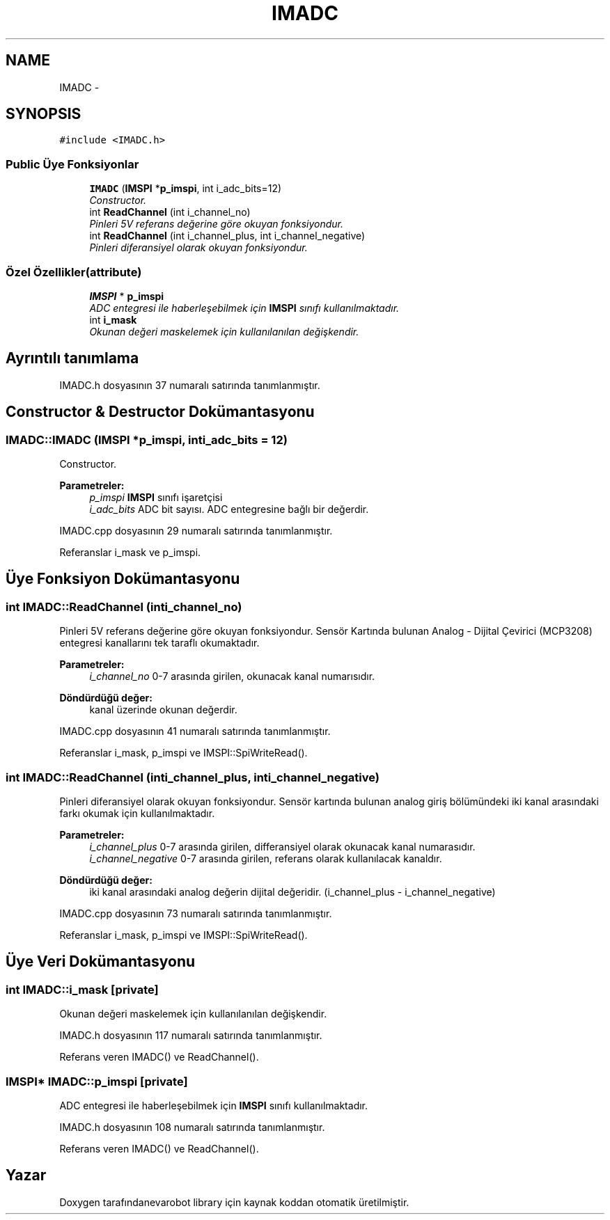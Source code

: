 .TH "IMADC" 3 "Per Tem 9 2015" "evarobot library" \" -*- nroff -*-
.ad l
.nh
.SH NAME
IMADC \- 
.SH SYNOPSIS
.br
.PP
.PP
\fC#include <IMADC\&.h>\fP
.SS "Public Üye Fonksiyonlar"

.in +1c
.ti -1c
.RI "\fBIMADC\fP (\fBIMSPI\fP *\fBp_imspi\fP, int i_adc_bits=12)"
.br
.RI "\fIConstructor\&. \fP"
.ti -1c
.RI "int \fBReadChannel\fP (int i_channel_no)"
.br
.RI "\fIPinleri 5V referans değerine göre okuyan fonksiyondur\&. \fP"
.ti -1c
.RI "int \fBReadChannel\fP (int i_channel_plus, int i_channel_negative)"
.br
.RI "\fIPinleri diferansiyel olarak okuyan fonksiyondur\&. \fP"
.in -1c
.SS "Özel Özellikler(attribute)"

.in +1c
.ti -1c
.RI "\fBIMSPI\fP * \fBp_imspi\fP"
.br
.RI "\fIADC entegresi ile haberleşebilmek için \fBIMSPI\fP sınıfı kullanılmaktadır\&. \fP"
.ti -1c
.RI "int \fBi_mask\fP"
.br
.RI "\fIOkunan değeri maskelemek için kullanılanılan değişkendir\&. \fP"
.in -1c
.SH "Ayrıntılı tanımlama"
.PP 
IMADC\&.h dosyasının 37 numaralı satırında tanımlanmıştır\&.
.SH "Constructor & Destructor Dokümantasyonu"
.PP 
.SS "IMADC::IMADC (\fBIMSPI\fP *p_imspi, inti_adc_bits = \fC12\fP)"

.PP
Constructor\&. 
.PP
\fBParametreler:\fP
.RS 4
\fIp_imspi\fP \fBIMSPI\fP sınıfı işaretçisi 
.br
\fIi_adc_bits\fP ADC bit sayısı\&. ADC entegresine bağlı bir değerdir\&. 
.RE
.PP

.PP
IMADC\&.cpp dosyasının 29 numaralı satırında tanımlanmıştır\&.
.PP
Referanslar i_mask ve p_imspi\&.
.SH "Üye Fonksiyon Dokümantasyonu"
.PP 
.SS "int IMADC::ReadChannel (inti_channel_no)"

.PP
Pinleri 5V referans değerine göre okuyan fonksiyondur\&. Sensör Kartında bulunan Analog - Dijital Çevirici (MCP3208) entegresi kanallarını tek taraflı okumaktadır\&.
.PP
\fBParametreler:\fP
.RS 4
\fIi_channel_no\fP 0-7 arasında girilen, okunacak kanal numarısıdır\&. 
.RE
.PP
\fBDöndürdüğü değer:\fP
.RS 4
kanal üzerinde okunan değerdir\&. 
.RE
.PP

.PP
IMADC\&.cpp dosyasının 41 numaralı satırında tanımlanmıştır\&.
.PP
Referanslar i_mask, p_imspi ve IMSPI::SpiWriteRead()\&.
.SS "int IMADC::ReadChannel (inti_channel_plus, inti_channel_negative)"

.PP
Pinleri diferansiyel olarak okuyan fonksiyondur\&. Sensör kartında bulunan analog giriş bölümündeki iki kanal arasındaki farkı okumak için kullanılmaktadır\&.
.PP
\fBParametreler:\fP
.RS 4
\fIi_channel_plus\fP 0-7 arasında girilen, differansiyel olarak okunacak kanal numarasıdır\&. 
.br
\fIi_channel_negative\fP 0-7 arasında girilen, referans olarak kullanılacak kanaldır\&. 
.RE
.PP
\fBDöndürdüğü değer:\fP
.RS 4
iki kanal arasındaki analog değerin dijital değeridir\&. (i_channel_plus - i_channel_negative) 
.RE
.PP

.PP
IMADC\&.cpp dosyasının 73 numaralı satırında tanımlanmıştır\&.
.PP
Referanslar i_mask, p_imspi ve IMSPI::SpiWriteRead()\&.
.SH "Üye Veri Dokümantasyonu"
.PP 
.SS "int IMADC::i_mask\fC [private]\fP"

.PP
Okunan değeri maskelemek için kullanılanılan değişkendir\&. 
.PP
IMADC\&.h dosyasının 117 numaralı satırında tanımlanmıştır\&.
.PP
Referans veren IMADC() ve ReadChannel()\&.
.SS "\fBIMSPI\fP* IMADC::p_imspi\fC [private]\fP"

.PP
ADC entegresi ile haberleşebilmek için \fBIMSPI\fP sınıfı kullanılmaktadır\&. 
.PP
IMADC\&.h dosyasının 108 numaralı satırında tanımlanmıştır\&.
.PP
Referans veren IMADC() ve ReadChannel()\&.

.SH "Yazar"
.PP 
Doxygen tarafındanevarobot library için kaynak koddan otomatik üretilmiştir\&.
